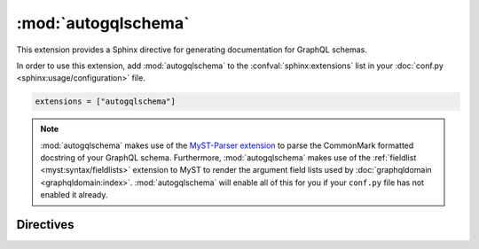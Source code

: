 :mod:`autogqlschema`
====================

This extension provides a Sphinx directive for generating documentation for GraphQL schemas.

In order to use this extension,
add :mod:`autogqlschema` to the :confval:`sphinx:extensions`
list in your :doc:`conf.py <sphinx:usage/configuration>` file.

.. code-block:: python

   extensions = ["autogqlschema"]

.. note::

   :mod:`autogqlschema` makes use of the `MyST-Parser extension <https://github.com/executablebooks/MyST-Parser>`_
   to parse the CommonMark formatted docstring of your GraphQL schema.
   Furthermore, :mod:`autogqlschema` makes use of the :ref:`fieldlist <myst:syntax/fieldlists>`
   extension to MyST to render the argument field lists used by :doc:`graphqldomain <graphqldomain:index>`.
   :mod:`autogqlschema` will enable all of this for you
   if your ``conf.py`` file has not enabled it already.


Directives
----------

.. rst:directive:: .. autogqlschema:: name

   Generates API documentation for a GraphQL schema that's declared in the given set of files.

   The ``name`` argument is an arbitrary identifier given to the schema
   for use by Sphinx in cross-references and URLs to this schema.
   This can be useful for documenting multiple schemas in the same documentation,
   but isn't necessary when documenting a single schema.
   Defaults to ``__gqlschema__``.

   .. rubric:: Options

   .. rst:directive:option:: debug

      When given, the generated API documentation will be written to
      a reStructuredText file in Sphinx's output directory.
      The file will have the same name as the schema, with an ``.rst`` extension.

   .. rst:directive:option:: root-dir

      Default: The directory that contains Sphinx's ``conf.py`` file.

      Defines the location that the ``source-files`` are relative to.
      This can be an absolute or relative path.
      A relative path will be taken relative to the directory that contains Sphinx's ``conf.py`` file.

   .. rst:directive:option:: source-files

      This required option should contain a comma separated list of file names
      and/or glob patterns for the files that contain the GraphQL schema to be documented.
      Relative paths are taken relative to ``root-dir``.

   For example:

   .. code-block:: rst

      .. autogqlschema::
         :root-dir: ../src/mypackage/schema
         :source-files: *.graphql
